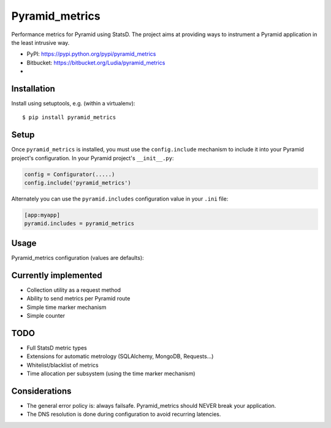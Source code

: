 ===============
Pyramid_metrics
===============

Performance metrics for Pyramid using StatsD. The project aims at providing
ways to instrument a Pyramid application in the least intrusive way.

* PyPI: https://pypi.python.org/pypi/pyramid_metrics
* Bitbucket: https://bitbucket.org/Ludia/pyramid_metrics
* |droneio|

.. |droneio| image::
   https://drone.io/bitbucket.org/Ludia/pyramid_metrics/status.png
   :target: https://drone.io/bitbucket.org/Ludia/pyramid_metrics
   :alt: Tests on drone.io


Installation
============

Install using setuptools, e.g. (within a virtualenv)::

  $ pip install pyramid_metrics


Setup
=====

Once ``pyramid_metrics`` is installed, you must use the ``config.include``
mechanism to include it into your Pyramid project's configuration.  In your
Pyramid project's ``__init__.py``:

.. code-block:: python

   config = Configurator(.....)
   config.include('pyramid_metrics')

Alternately you can use the ``pyramid.includes`` configuration value in your
``.ini`` file:

.. code-block:: ini

   [app:myapp]
   pyramid.includes = pyramid_metrics


Usage
=====

Pyramid_metrics configuration (values are defaults):

.. code-block:: ini
   :linenos:

   [app:myapp]
   metrics.host = localhost
   metrics.port = 8125

   metrics.prefix = application.stage

   metrics.route_performance = true


Currently implemented
=====================

- Collection utility as a request method
- Ability to send metrics per Pyramid route
- Simple time marker mechanism
- Simple counter


TODO
====

- Full StatsD metric types
- Extensions for automatic metrology (SQLAlchemy, MongoDB, Requests...)
- Whitelist/blacklist of metrics
- Time allocation per subsystem (using the time marker mechanism)


Considerations
==============

- The general error policy is: always failsafe. Pyramid_metrics should NEVER
  break your application.
- The DNS resolution is done during configuration to avoid recurring latencies.
